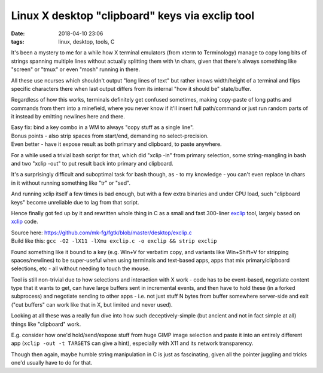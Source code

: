 Linux X desktop "clipboard" keys via exclip tool
################################################

:date: 2018-04-10 23:06
:tags: linux, desktop, tools, C


It's been a mystery to me for a while how X terminal emulators (from xterm to
Terminology) manage to copy long bits of strings spanning multiple lines without
actually splitting them with \\n chars, given that there's always something like
"screen" or "tmux" or even "mosh" running in there.

All these use ncurses which shouldn't output "long lines of text" but rather
knows width/height of a terminal and flips specific characters there when last
output differs from its internal "how it should be" state/buffer.

Regardless of how this works, terminals definitely get confused sometimes,
making copy-paste of long paths and commands from them into a minefield,
where you never know if it'll insert full path/command or just run random parts
of it instead by emitting newlines here and there.

| Easy fix: bind a key combo in a WM to always "copy stuff as a single line".
| Bonus points - also strip spaces from start/end, demanding no select-precision.
| Even better - have it expose result as both primary and clipboard, to paste anywhere.

For a while used a trivial bash script for that, which did "xclip -in" from
primary selection, some string-mangling in bash and two "xclip -out" to put
result back into primary and clipboard.

It's a surprisingly difficult and suboptimal task for bash though, as - to my
knowledge - you can't even replace \\n chars in it without running something
like "tr" or "sed".

And running xclip itself a few times is bad enough, but with a few extra
binaries and under CPU load, such "clipboard keys" become unreliable due to lag
from that script.

Hence finally got fed up by it and rewritten whole thing in C as a small
and fast 300-liner exclip_ tool, largely based on xclip_ code.

| Source here: https://github.com/mk-fg/fgtk/blob/master/desktop/exclip.c
| Build like this: ``gcc -O2 -lX11 -lXmu exclip.c -o exclip && strip exclip``

Found something like it bound to a key (e.g. Win+V for verbatim copy, and
variants like Win+Shift+V for stripping spaces/newlines) to be super-useful
when using terminals and text-based apps, apps that mix primary/clipboard
selections, etc - all without needing to touch the mouse.

Tool is still non-trivial due to how selections and interaction with X work -
code has to be event-based, negotiate content type that it wants to get,
can have large buffers sent in incremental events, and then have to hold these
(in a forked subprocess) and negotiate sending to other apps - i.e. not just
stuff N bytes from buffer somewhere server-side and exit
("cut buffers" can work like that in X, but limited and never used).

Looking at all these was a really fun dive into how such deceptively-simple
(but ancient and not in fact simple at all) things like "clipboard" work.

E.g. consider how one'd hold/send/expose stuff from huge GIMP image selection
and paste it into an entirely different app (``xclip -out -t TARGETS`` can give
a hint), especially with X11 and its network transparency.

Though then again, maybe humble string manipulation in C is just as fascinating,
given all the pointer juggling and tricks one'd usually have to do for that.


.. _exclip: https://github.com/mk-fg/fgtk/#exclip
.. _xclip: https://github.com/astrand/xclip
